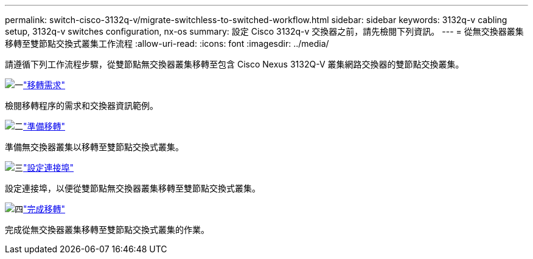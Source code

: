 ---
permalink: switch-cisco-3132q-v/migrate-switchless-to-switched-workflow.html 
sidebar: sidebar 
keywords: 3132q-v cabling setup, 3132q-v switches configuration, nx-os 
summary: 設定 Cisco 3132q-v 交換器之前，請先檢閱下列資訊。 
---
= 從無交換器叢集移轉至雙節點交換式叢集工作流程
:allow-uri-read: 
:icons: font
:imagesdir: ../media/


[role="lead"]
請遵循下列工作流程步驟，從雙節點無交換器叢集移轉至包含 Cisco Nexus 3132Q-V 叢集網路交換器的雙節點交換叢集。

.image:https://raw.githubusercontent.com/NetAppDocs/common/main/media/number-1.png["一"]link:migrate-switchless-to-switched-requirements.html["移轉需求"]
[role="quick-margin-para"]
檢閱移轉程序的需求和交換器資訊範例。

.image:https://raw.githubusercontent.com/NetAppDocs/common/main/media/number-2.png["二"]link:migrate-switchless-prepare-to-migrate.html["準備移轉"]
[role="quick-margin-para"]
準備無交換器叢集以移轉至雙節點交換式叢集。

.image:https://raw.githubusercontent.com/NetAppDocs/common/main/media/number-3.png["三"]link:migrate-switchless-configure-ports.html["設定連接埠"]
[role="quick-margin-para"]
設定連接埠，以便從雙節點無交換器叢集移轉至雙節點交換式叢集。

.image:https://raw.githubusercontent.com/NetAppDocs/common/main/media/number-4.png["四"]link:migrate-switchless-complete-migration.html["完成移轉"]
[role="quick-margin-para"]
完成從無交換器叢集移轉至雙節點交換式叢集的作業。
